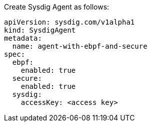 Create Sysdig Agent as follows:


----
apiVersion: sysdig.com/v1alpha1
kind: SysdigAgent
metadata:
  name: agent-with-ebpf-and-secure
spec:
  ebpf:
    enabled: true
  secure:
    enabled: true
  sysdig:
    accessKey: <access key>
----
